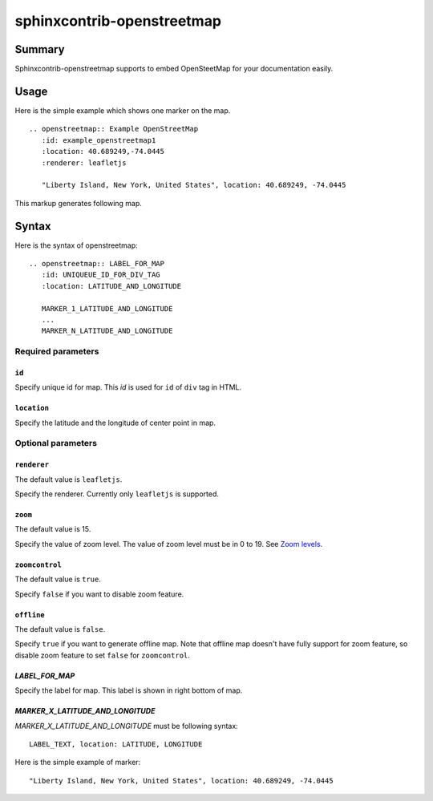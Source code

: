 sphinxcontrib-openstreetmap
===========================

Summary
-------

Sphinxcontrib-openstreetmap supports to embed OpenSteetMap for
your documentation easily.

Usage
-----

Here is the simple example which shows one marker on the map.

::

   .. openstreetmap:: Example OpenStreetMap
      :id: example_openstreetmap1
      :location: 40.689249,-74.0445
      :renderer: leafletjs

      "Liberty Island, New York, United States", location: 40.689249, -74.0445

This markup generates following map.

.. openstreetmap:: Example OpenStreetMap
   :id: example_openstreetmap1
   :location: 40.689249,-74.0445
   :renderer: leafletjs

   "Liberty Island, New York, United States", location: 40.689249, -74.0445



Syntax
------

Here is the syntax of openstreetmap::

    .. openstreetmap:: LABEL_FOR_MAP
       :id: UNIQUEUE_ID_FOR_DIV_TAG
       :location: LATITUDE_AND_LONGITUDE

       MARKER_1_LATITUDE_AND_LONGITUDE
       ...
       MARKER_N_LATITUDE_AND_LONGITUDE

Required parameters
~~~~~~~~~~~~~~~~~~~

``id``
``````

Specify unique id for map. This `id` is used for ``id`` of ``div`` tag in HTML.

``location``
````````````

Specify the latitude and the longitude of center point in map.

Optional parameters
~~~~~~~~~~~~~~~~~~~

``renderer``
````````````

The default value is ``leafletjs``.

Specify the renderer. Currently only ``leafletjs`` is supported.

``zoom``
````````

The default value is 15.

Specify the value of zoom level.
The value of zoom level must be in 0 to 19.
See `Zoom levels <http://wiki.openstreetmap.org/wiki/Zoom_levels>`_.

``zoomcontrol``
```````````````

The default value is ``true``.

Specify ``false`` if you want to disable zoom feature.

``offline``
```````````

The default value is ``false``.

Specify ``true`` if you want to generate offline map.
Note that offline map doesn't have fully support for zoom feature, so disable zoom feature to set ``false`` for ``zoomcontrol``.

`LABEL_FOR_MAP`
```````````````

Specify the label for map. This label is shown in right bottom of map.

`MARKER_X_LATITUDE_AND_LONGITUDE`
`````````````````````````````````

`MARKER_X_LATITUDE_AND_LONGITUDE` must be following syntax::


    LABEL_TEXT, location: LATITUDE, LONGITUDE

Here is the simple example of marker::

    "Liberty Island, New York, United States", location: 40.689249, -74.0445





